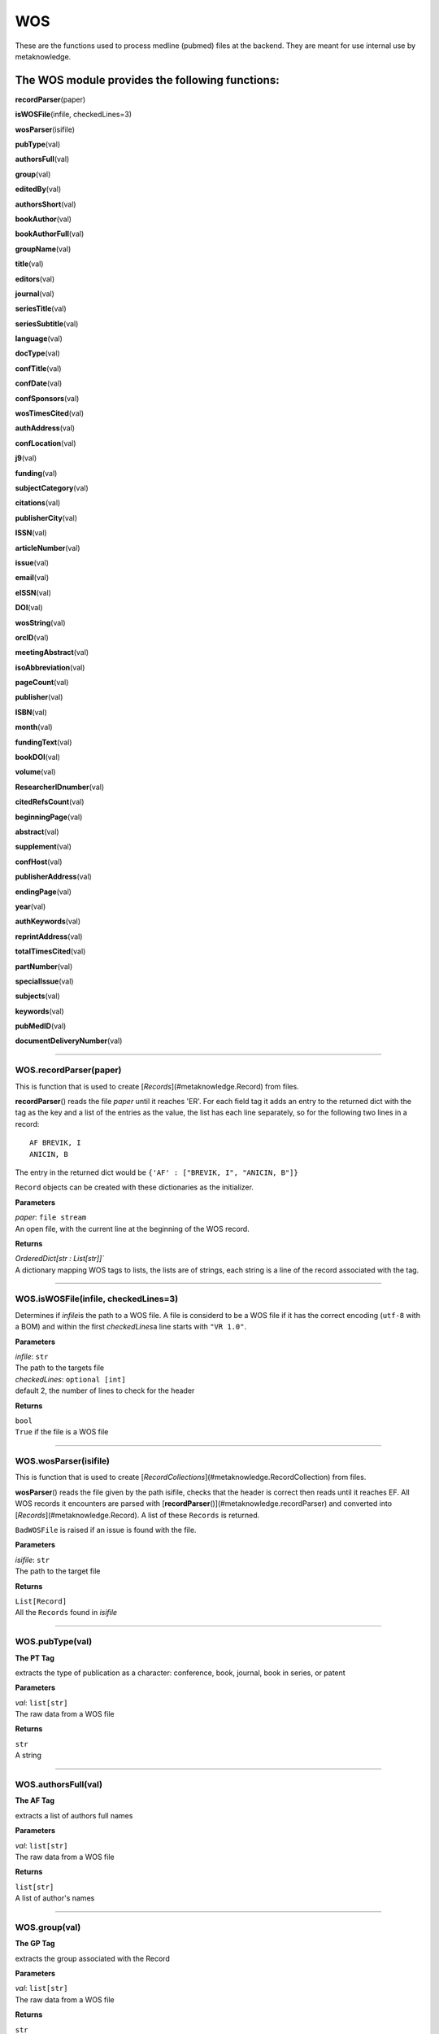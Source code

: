 #####################
WOS
#####################

These are the functions used to process medline (pubmed) files at the backend. They are meant for use internal use by metaknowledge.

**The WOS module provides the following functions:**
----------------------------------------------------

**recordParser**\ (paper)

**isWOSFile**\ (infile, checkedLines=3)

**wosParser**\ (isifile)

**pubType**\ (val)

**authorsFull**\ (val)

**group**\ (val)

**editedBy**\ (val)

**authorsShort**\ (val)

**bookAuthor**\ (val)

**bookAuthorFull**\ (val)

**groupName**\ (val)

**title**\ (val)

**editors**\ (val)

**journal**\ (val)

**seriesTitle**\ (val)

**seriesSubtitle**\ (val)

**language**\ (val)

**docType**\ (val)

**confTitle**\ (val)

**confDate**\ (val)

**confSponsors**\ (val)

**wosTimesCited**\ (val)

**authAddress**\ (val)

**confLocation**\ (val)

**j9**\ (val)

**funding**\ (val)

**subjectCategory**\ (val)

**citations**\ (val)

**publisherCity**\ (val)

**ISSN**\ (val)

**articleNumber**\ (val)

**issue**\ (val)

**email**\ (val)

**eISSN**\ (val)

**DOI**\ (val)

**wosString**\ (val)

**orcID**\ (val)

**meetingAbstract**\ (val)

**isoAbbreviation**\ (val)

**pageCount**\ (val)

**publisher**\ (val)

**ISBN**\ (val)

**month**\ (val)

**fundingText**\ (val)

**bookDOI**\ (val)

**volume**\ (val)

**ResearcherIDnumber**\ (val)

**citedRefsCount**\ (val)

**beginningPage**\ (val)

**abstract**\ (val)

**supplement**\ (val)

**confHost**\ (val)

**publisherAddress**\ (val)

**endingPage**\ (val)

**year**\ (val)

**authKeywords**\ (val)

**reprintAddress**\ (val)

**totalTimesCited**\ (val)

**partNumber**\ (val)

**specialIssue**\ (val)

**subjects**\ (val)

**keywords**\ (val)

**pubMedID**\ (val)

**documentDeliveryNumber**\ (val)



**********************

WOS.recordParser(paper)
=======================


This is function that is used to create [`Records`](#metaknowledge.Record) from files.

**recordParser**\ () reads the file *paper* until it reaches 'ER'. For each field tag it adds an entry to the returned dict with the tag as the key and a list of the entries as the value, the list has each line separately, so for the following two lines in a record: ::

    AF BREVIK, I
    ANICIN, B

The entry in the returned dict would be ``{'AF' : ["BREVIK, I", "ANICIN, B"]}``

``Record`` objects can be created with these dictionaries as the initializer.

**Parameters**

| *paper*\ : ``file stream``
| An open file, with the current line at the beginning of the WOS record.

**Returns**

| `OrderedDict[str : List[str]]``
| A dictionary mapping WOS tags to lists, the lists are of strings, each string is a line of the record associated with the tag.

********************

WOS.isWOSFile(infile, checkedLines=3)
=====================================


Determines if *infile*\ is the path to a WOS file. A file is considerd to be a WOS file if it has the correct encoding (``utf-8`` with a BOM) and within the first *checkedLines*\ a line starts with ``"VR 1.0"``.

**Parameters**

| *infile*\ : ``str``
| The path to the targets file

| *checkedLines*\ : ``optional [int]``
| default 2, the number of lines to check for the header

**Returns**

| ``bool``
| ``True`` if the file is a WOS file

********************

WOS.wosParser(isifile)
======================


This is function that is used to create [`RecordCollections`](#metaknowledge.RecordCollection) from files.

**wosParser**\ () reads the file given by the path isifile, checks that the header is correct then reads until it reaches EF. All WOS records it encounters are parsed with [**recordParser**\ ()](#metaknowledge.recordParser) and converted into [`Records`](#metaknowledge.Record). A list of these ``Records`` is returned.

``BadWOSFile`` is raised if an issue is found with the file.

**Parameters**

| *isifile*\ : ``str``
| The path to the target file

**Returns**

| ``List[Record]``
| All the ``Records`` found in *isifile*

********************

WOS.pubType(val)
================


**The PT Tag**

| extracts the type of publication as a character: conference, book, journal, book in series, or patent

**Parameters**

| *val*\ : ``list[str]``
| The raw data from a WOS file

**Returns**

| ``str``
| A string

********************

WOS.authorsFull(val)
====================


**The AF Tag**

| extracts a list of authors full names

**Parameters**

| *val*\ : ``list[str]``
| The raw data from a WOS file

**Returns**

| ``list[str]``
| A list of author's names

********************

WOS.group(val)
==============


**The GP Tag**

| extracts the group associated with the Record

**Parameters**

| *val*\ : ``list[str]``
| The raw data from a WOS file

**Returns**

| ``str``
| A the name of the group

********************

WOS.editedBy(val)
=================


**The BE Tag**

| extracts a list of the editors of the Record

**Parameters**

| *val*\ : ``list[str]``
| The raw data from a WOS file

**Returns**

| ``list[str]``
| A list of editors

********************

WOS.authorsShort(val)
=====================


**The AU Tag**

| extracts a list of authors shortened names

**Parameters**

| *val*\ : ``list[str]``
| The raw data from a WOS file

**Returns**

| ``list[str]``
| A list of shortened author's names

********************

WOS.bookAuthor(val)
===================


**The BA Tag**

| extracts a list of the short names of the authors of a book Record

**Parameters**

| *val*\ : ``list[str]``
| The raw data from a WOS file

**Returns**

| ``list[str]``
| A list of shortened author's names

********************

WOS.bookAuthorFull(val)
=======================


**The BF Tag**

| extracts a list of the long names of the authors of a book Record

**Parameters**

| *val*\ : ``list[str]``
| The raw data from a WOS file

**Returns**

| ``list[str]``
| A list of author's names

********************

WOS.groupName(val)
==================


**The CA Tag**

| extracts the name of the group associated with the Record

**Parameters**

| *val*\ : ``list[str]``
| The raw data from a WOS file

**Returns**

| ``str``
| The group's name

********************

WOS.title(val)
==============


**The TI Tag**

| extracts the title of the record

**Parameters**

| *val*\ : ``list[str]``
| The raw data from a WOS file

**Returns**

| ``str``
| The title of the record

********************

WOS.editors(val)
================


**Needs Work**

| currently not well understood, returns *val*    

********************

WOS.journal(val)
================


**The SO Tag**

| extracts the full name of the publication and normalizes it to uppercase

**Parameters**

| *val*\ : ``list[str]``
| The raw data from a WOS file

**Returns**

| ``str``
| The name of the journal

********************

WOS.seriesTitle(val)
====================


**The SE Tag**

| extracts the title of the series the Record is in

**Parameters**

| *val*\ : ``list[str]``
| The raw data from a WOS file

**Returns**

| ``str``
| The title of the series

********************

WOS.seriesSubtitle(val)
=======================


**The BS Tag**

| extracts the title of the series the Record is in

**Parameters**

| *val*\ : ``list[str]``
| The raw data from a WOS file

**Returns**

| ``str``
| The subtitle of the series

********************

WOS.language(val)
=================


**The LA Tag**

| extracts the languages of the Record as a string with languages separated by ', ', usually there is only one language

**Parameters**

| *val*\ : ``list[str]``
| The raw data from a WOS file

**Returns**

| ``str``
| The language(s) of the record

********************

WOS.docType(val)
================


**The DT Tag**

| extracts the type of document the Record contains

**Parameters**

| *val*\ : ``list[str]``
| The raw data from a WOS file

**Returns**

| ``str``
| The type of the Record

********************

WOS.confTitle(val)
==================


**The CT Tag**

| extracts the title of the conference associated with the Record

**Parameters**

| *val*\ : ``list[str]``
| The raw data from a WOS file

**Returns**

| ``str``
| The title of the conference

********************

WOS.confDate(val)
=================


**The CY Tag**

| extracts the date string of the conference associated with the Record, the date is not normalized

**Parameters**

| *val*\ : ``list[str]``
| The raw data from a WOS file

**Returns**

| ``str``
| The data of the conference

********************

WOS.confSponsors(val)
=====================


**The SP Tag**

| extracts a list of sponsors for the conference associated with the record

**Parameters**

| *val*\ : ``list[str]``
| The raw data from a WOS file

**Returns**

| ``str``

> A the list of of sponsors

********************

WOS.wosTimesCited(val)
======================


**The TC Tag**

| extracts the number of times the Record has been cited by records in WOS

**Parameters**

| *val*\ : ``list[str]``
| The raw data from a WOS file

**Returns**

``int``
| The number of time the Record has been cited

********************

WOS.authAddress(val)
====================


**The C1 Tag**

| extracts the address of the authors as given by WOS. **Warning** the mapping of author to address is not very good and is given in multiple ways.

**Parameters**

| *val*\ : ``list[str]``
| The raw data from a WOS file

**Returns**

| ``list[str]``

> A list of addresses

********************

WOS.confLocation(val)
=====================


**The CL Tag**

| extracts the sting giving the conference's location

**Parameters**

| *val*\ : ``list[str]``
| The raw data from a WOS file

**Returns**

| ``str``
| The conferences address

********************

WOS.j9(val)
===========


**The J9 Tag**

| extracts the J9 (29-Character Source Abbreviation) of the publication

**Parameters**

| *val*\ : ``list[str]``
| The raw data from a WOS file

**Returns**

| ``str``
| The 29-Character Source Abbreviation

********************

WOS.funding(val)
================


**The FU Tag**

| extracts a list of the groups funding the Record

**Parameters**

| *val*\ : ``list[str]``
| The raw data from a WOS file

**Returns**

| ``list[str]``

> A list of funding groups

********************

WOS.subjectCategory(val)
========================


**The SC Tag**

| extracts a list of the subjects associated with the Record

**Parameters**

| *val*\ : ``list[str]``
| The raw data from a WOS file

**Returns**

| ``list[str]``

> A list of the subjects associated with the Record

********************

WOS.citations(val)
==================


**The CR Tag**

| extracts a list of all the citations in the record, the citations are the [metaknowledge.Citation](#Citation.Citation) class.

**Parameters**

| *val*\ : ``list[str]``
| The raw data from a WOS file

**Returns**

`` list[metaknowledge.Citation]``

> A list of Citations

********************

WOS.publisherCity(val)
======================


**The PI Tag**

| extracts the city the publisher is in

**Parameters**

| *val*\ : ``list[str]``
| The raw data from a WOS file

**Returns**

| ``str``
| The city of the publisher

********************

WOS.ISSN(val)
=============


**The SN Tag**

| extracts the ISSN of the Record

**Parameters**

| *val*\ : ``list[str]``
| The raw data from a WOS file

**Returns**

| ``str``
| The ISSN string

********************

WOS.articleNumber(val)
======================


**The AR Tag**

| extracts a string giving the article number, not all are integers

**Parameters**

| *val*\ : ``list[str]``
| The raw data from a WOS file

**Returns**

| ``str``
| The article number

********************

WOS.issue(val)
==============


**The IS Tag**

| extracts a string giving the issue or range of issues the Record was in, not all are integers

**Parameters**

| *val*\ : ``list[str]``
| The raw data from a WOS file

**Returns**

| ``str``
| The issue number/range

********************

WOS.email(val)
==============


**The EM Tag**

| extracts a list of emails given by the authors of the Record

**Parameters**

| *val*\ : ``list[str]``
| The raw data from a WOS file

**Returns**

| ``list[str]``

> A list of emails

********************

WOS.eISSN(val)
==============


**The EI Tag**

| extracts the EISSN of the Record

**Parameters**

| *val*\ : ``list[str]``
| The raw data from a WOS file

**Returns**

| ``str``
| The EISSN string

********************

WOS.DOI(val)
============


**The DI Tag**

return the DOI number of the record

**Parameters**

| *val*\ : ``list[str]``
| The raw data from a WOS file

**Returns**

| ``str``
| The DOI number string

********************

WOS.wosString(val)
==================


**The UT Tag**

| extracts the WOS number of the record as a string preceded by "WOS:"

**Parameters**

| *val*\ : ``list[str]``
| The raw data from a WOS file

**Returns**

| ``str``
| The WOS number

********************

WOS.orcID(val)
==============


**The OI Tag**

| extracts a list of orc IDs of the Record

**Parameters**

| *val*\ : ``list[str]``
| The raw data from a WOS file

**Returns**

| ``str``
| The orc ID

********************

WOS.meetingAbstract(val)
========================


**The MA Tag**

| extracts the ID of the meeting abstract prefixed by 'EPA-'

**Parameters**

| *val*\ : ``list[str]``
| The raw data from a WOS file

**Returns**

| ``str``
| The meeting abstract prefixed

********************

WOS.isoAbbreviation(val)
========================


**The JI Tag**

| extracts the iso abbreviation of the journal

**Parameters**

| *val*\ : ``list[str]``
| The raw data from a WOS file

**Returns**

| ``str``
| The iso abbreviation of the journal

********************

WOS.pageCount(val)
==================


**The PG Tag**

returns an integer giving the number of pages of the Record

**Parameters**

| *val*\ : ``list[str]``
| The raw data from a WOS file

**Returns**

``int``
| The page count

********************

WOS.publisher(val)
==================


**The PU Tag**

| extracts the publisher of the Record

**Parameters**

| *val*\ : ``list[str]``
| The raw data from a WOS file

**Returns**

| ``str``
| The publisher

********************

WOS.ISBN(val)
=============


**The BN Tag**

| extracts a list of ISBNs associated with the Record

**Parameters**

| *val*\ : ``list[str]``
| The raw data from a WOS file

**Returns**

| ``list``
| The ISBNs

********************

WOS.month(val)
==============


**The PD Tag**

| extracts the month the record was published in as an int with January as 1, February 2, ...

**Parameters**

| *val*\ : ``list[str]``
| The raw data from a WOS file

**Returns**

``int``

> A integer giving the month

********************

WOS.fundingText(val)
====================


**The FX Tag**

| extracts a string of the funding thanks

**Parameters**

| *val*\ : ``list[str]``
| The raw data from a WOS file

**Returns**

| ``str``
| The funding thank-you

********************

WOS.bookDOI(val)
================


**The D2 Tag**

| extracts the book DOI of the Record

**Parameters**

| *val*\ : ``list[str]``
| The raw data from a WOS file

**Returns**

| ``str``
| The DOI number

********************

WOS.volume(val)
===============


**The VL Tag**

return the volume the record is in as a string, not all are integers

**Parameters**

| *val*\ : ``list[str]``
| The raw data from a WOS file

**Returns**

| ``str``
| The volume number

********************

WOS.ResearcherIDnumber(val)
===========================


**The RI Tag**

| extracts a list of the research IDs of the Record

**Parameters**

| *val*\ : ``list[str]``
| The raw data from a WOS file

**Returns**

| ``list[str]``
| The list of the research IDs

********************

WOS.citedRefsCount(val)
=======================


**The NR Tag**

| extracts the number citations, length of CR list

**Parameters**

| *val*\ : ``list[str]``
| The raw data from a WOS file

**Returns**

``int``
| The number of CRs

********************

WOS.beginningPage(val)
======================


**The BP Tag**

| extracts the first page the record occurs on, not all are integers

**Parameters**

| *val*\ : ``list[str]``
| The raw data from a WOS file

**Returns**

| ``str``
| The first page number

********************

WOS.abstract(val)
=================


**The AB Tag**

return abstract of the record, with newlines hopefully in the correct places

**Parameters**

| *val*\ : ``list[str]``
| The raw data from a WOS file

**Returns**

| ``str``
| The abstract

********************

WOS.supplement(val)
===================


**The SU Tag**

| extracts the supplement number

**Parameters**

| *val*\ : ``list[str]``
| The raw data from a WOS file

**Returns**

| ``str``
| The supplement number

********************

WOS.confHost(val)
=================


**The HO Tag**

| extracts the host of the conference

**Parameters**

| *val*\ : ``list[str]``
| The raw data from a WOS file

**Returns**

| ``str``
| The host

********************

WOS.publisherAddress(val)
=========================


**The PA Tag**

| extracts the publishers address

**Parameters**

| *val*\ : ``list[str]``
| The raw data from a WOS file

**Returns**

| ``str``
| The publisher address

********************

WOS.endingPage(val)
===================


**The EP Tag**

return the last page the record occurs on as a string, not aall are intergers

**Parameters**

| *val*\ : ``list[str]``
| The raw data from a WOS file

**Returns**

| ``str``
| The final page number

********************

WOS.year(val)
=============


**The PY Tag**

| extracts the year the record was published in as an int

**Parameters**

| *val*\ : ``list[str]``
| The raw data from a WOS file

**Returns**

``int``
| The year

********************

WOS.authKeywords(val)
=====================


**The DE Tag**

| extracts the keywords assigned by the author of the Record. The WOS description is:

    Author keywords are included in records of articles from 1991 forward. They are also include in conference proceedings records.

**Parameters**

| *val*\ : ``list[str]``
| The raw data from a WOS file

**Returns**

| ``list[str]``
| The list of keywords

********************

WOS.reprintAddress(val)
=======================


**The RP Tag**

| extracts the reprint address string

**Parameters**

| *val*\ : ``list[str]``
| The raw data from a WOS file

**Returns**

| ``str``
| The reprint address

********************

WOS.totalTimesCited(val)
========================


**The Z9 Tag**

| extracts the total number of citations of the record

**Parameters**

| *val*\ : ``list[str]``
| The raw data from a WOS file

**Returns**

``int``
| The total number of citations

********************

WOS.partNumber(val)
===================


**The PN Tag**

return an integer giving the part of the issue the Record is in

**Parameters**

| *val*\ : ``list[str]``
| The raw data from a WOS file

**Returns**

``int``
| The part of the issue of the Record

********************

WOS.specialIssue(val)
=====================


**The SI Tag**

| extracts the special issue value

**Parameters**

| *val*\ : ``list[str]``
| The raw data from a WOS file

**Returns**

| ``str``
| The special issue value

********************

WOS.subjects(val)
=================


**The WC Tag**

| extracts a list of subjects as assigned by WOS

**Parameters**

| *val*\ : ``list[str]``
| The raw data from a WOS file

**Returns**

| ``list[str]``
| The subjects list

********************

WOS.keywords(val)
=================


**The ID Tag**

| extracts the WOS keywords of the Record. The WOS description is:

    KeyWords Plus are index terms created by Thomson Reuters from significant, frequently occurring words in the titles of an article's cited references.

**Parameters**

| *val*\ : ``list[str]``
| The raw data from a WOS file

**Returns**

| ``list[str]``
| The keyWords list

********************

WOS.pubMedID(val)
=================


**The PM Tag**

| extracts the pubmed ID of the record

**Parameters**

| *val*\ : ``list[str]``
| The raw data from a WOS file

**Returns**

| ``str``
| The pubmed ID

********************

WOS.documentDeliveryNumber(val)
===============================


**The GA Tag**

| extracts the document delivery number of the Record

**Parameters**

| *val*\ : ``list[str]``
| The raw data from a WOS file

**Returns**

| ``str``
| The document delivery number